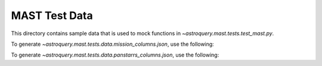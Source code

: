 ===============
MAST Test Data
===============

This directory contains sample data that is used to mock functions in `~astroquery.mast.tests.test_mast.py`.

To generate `~astroquery.mast.tests.data.mission_columns.json`, use the following:

.. doctest-remote-data::

    >>> import json
    >>> from astroquery.mast import utils
    ...
    >>> resp = utils._simple_request('https://mast.stsci.edu/search/util/api/v0.1/column_list', {'mission': 'hst'})
    >>> with open('mission_columns.json', 'w') as file:
    ...     json.dump(resp.json(), file, indent=4)

To generate `~astroquery.mast.tests.data.panstarrs_columns.json`, use the following:

.. doctest-remote-data::

    >>> import json
    >>> from astroquery.mast import utils
    ...
    >>> resp = utils._simple_request('https://catalogs.mast.stsci.edu/api/v0.1/panstarrs/dr2/mean/metadata.json')
    >>> with open('panstarrs_columns.json', 'w') as file:
    ...     json.dump(resp.json(), file, indent=4)
